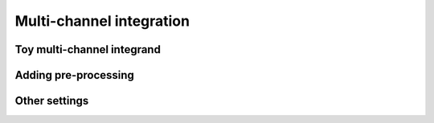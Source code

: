 Multi-channel integration
=========================

Toy multi-channel integrand
---------------------------

Adding pre-processing
---------------------

Other settings
--------------
